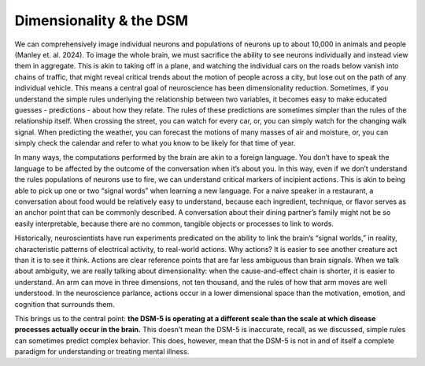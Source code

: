 Dimensionality & the DSM
=============================

We can comprehensively image individual neurons and populations of neurons up to about 10,000 in animals and people (Manley et. al. 2024). To image the whole brain, we must sacrifice the ability to see neurons individually and instead view them in aggregate. This is akin to taking off in a plane, and watching the individual cars on the roads below vanish into chains of traffic, that might reveal critical trends about the motion of people across a city, but lose out on the path of any individual vehicle. This means a central goal of neuroscience has been dimensionality reduction. Sometimes, if you understand the simple rules underlying the relationship between two variables, it becomes easy to make educated guesses - predictions - about how they relate. The rules of these predictions are sometimes simpler than the rules of the relationship itself. When crossing the street, you can watch for every car, or, you can simply watch for the changing walk signal. When predicting the weather, you can forecast the motions of many masses of air and moisture, or, you can simply check the calendar and refer to what you know to be likely for that time of year. 

In many ways, the computations performed by the brain are akin to a foreign language. You don’t have to speak the language to be affected by the outcome of the conversation when it’s about you. In this way, even if we don’t understand the rules populations of neurons use to fire, we can understand critical markers of incipient actions. This is akin to being able to pick up one or two “signal words” when learning a new language. For a naive speaker in a restaurant, a conversation about food would be relatively easy to understand, because each ingredient, technique, or flavor serves as an anchor point that can be commonly described. A conversation about their dining partner’s family might not be so easily interpretable, because there are no common, tangible objects or processes to link to words. 

Historically, neuroscientists have run experiments predicated on the ability to link the brain’s “signal worlds,” in reality, characteristic patterns of electrical activity, to real-world actions. Why actions? It is easier to see another creature act than it is to see it think. Actions are clear reference points that are far less ambiguous than brain signals. When we talk about ambiguity, we are really talking about dimensionality: when the cause-and-effect chain is shorter, it is easier to understand. An arm can move in three dimensions, not ten thousand, and the rules of how that arm moves are well understood. In the neuroscience parlance, actions occur in a lower dimensional space than the motivation, emotion, and cognition that surrounds them.

This brings us to the central point: **the DSM-5 is operating at a different scale than the scale at which disease processes actually occur in the brain.** This doesn’t mean the DSM-5 is inaccurate, recall, as we discussed, simple rules can sometimes predict complex behavior. This does, however, mean that the DSM-5 is not in and of itself a complete paradigm for understanding or treating mental illness.
